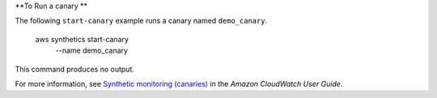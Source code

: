 **To Run a canary **

The following ``start-canary`` example runs a canary named ``demo_canary``.

    aws synthetics start-canary \
        --name demo_canary

This command produces no output.

For more information, see `Synthetic monitoring (canaries) <https://docs.aws.amazon.com/AmazonCloudWatch/latest/monitoring/CloudWatch_Synthetics_Canaries.html>`__ in the *Amazon CloudWatch User Guide*.